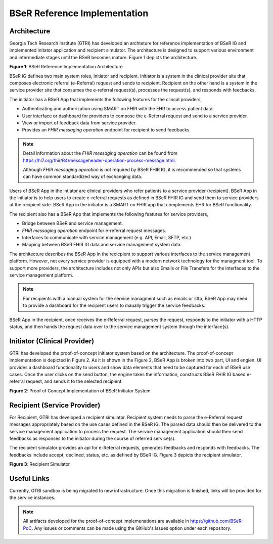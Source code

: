 BSeR Reference Implementation
=============================

Architecture
------------
Georgia Tech Research Institute (GTRI) has developed an archteture for reference implementation of BSeR IG and implemented
initator application and recipient simulator. The architecture is designed to support various environment and intermediate
stages until the BSeR becomes mature. Figure 1 depicts the architecture.

.. image::
   images/bser_ref_imp/BSER_RI_Architecture.png
   :width: 520pt
   :alt: BSeR Reference Implementation Architecture

**Figure 1**\ : BSeR Reference Implementation Architecture


BSeR IG defines two main system roles, initiator and recipient. Initiator is a system in the clinical provider site that composes
electronic referral (e-Referral) request and sends to recipient. Recipient on the other hand is a system in the service provider
site that consumes the e-referral request(s), processes the request(s), and responds with feecbacks.

The initiator has a BSeR App that implements the following features for the clincal providers,

* Authenticating and authorization using SMART on FHIR with the EHR to access patient data.
* User interface or dashboard for providers to compose the e-Referral request and send to a service provider.
* View or import of feedback data from service provider.
* Provides an *FHIR messaging operation* endpoint for recipient to send feedbacks

.. note::
   Detail information about the *FHIR messaging operation* can be found from https://hl7.org/fhir/R4/messageheader-operation-process-message.html.

   Although *FHIR messaging operation* is not required by BSeR FHIR IG, it is recommended so that systems can have common
   standardized way of exchanging data.

Users of BSeR App in the intiator are clinical providers who refer patients to a service provider (recipient). BSeR App in the
initiator is to help users to create e-referral requests as defined in BSeR FHIR IG and send them to service providers at the
recipient side. BSeR App in the initiator is a SMART on FHIR app that complements EHR for BSeR functionality.

The recipient also has a BSeR App that implements the following features for service providers,

* Bridge between BSeR and service management.
* *FHIR messaging operation* endpoint for e-referral request messages.
* Interfaces to communicate with service management (e.g. API, Email, SFTP, etc.)
* Mapping between BSeR FHIR IG data and service management system data.

The architecture describes the BSeR App in the recicpient to support various interfaces to the service management platform.
However, not every service provider is equipped with a modern network technology for the managment tool. To support more
providers, the architecture includes not only APIs but also Emails or File Transfers for the interfaces to the service management
platform.

.. note::
   For recipients with a manual system for the service managment such as emails or sftp, BSeR App may need to provide
   a dashboard for the recipient users to maually trigger the service feedbacks.

BSeR App in the recipient, once receives the e-Referral request, parses the request, responds to the initiator with a HTTP status, and then hands the request data
over to the service management system through the interface(s).


Initiator (Clinical Provider)
-----------------------------
GTRI has developed the proof-of-concept initiator system based on the architecture. The proof-of-concept
implementation is depicted in Figure 2. As it is shown in the Figure 2, BSeR App is broken into two part, UI and engien. UI
provides a dashboard functionality to users and show data elements that need to be captured for each of BSeR use cases. Once the
user clicks on the send button, the engine takes the information, constructs BSeR FHIR IG based e-referral request, and sends
it to the selected recipient.


.. image::
   images/bser_ref_imp/BSER_RI_Initiator_App.png
   :width: 520pt
   :alt: Proof of Concept Implementation of BSeR Initiator System

**Figure 2**\ : Proof of Concept Implementation of BSeR Initiator System


Recipient (Service Provider)
----------------------------

For Recipient, GTRI has developed a recipient simulator. Recipient system needs to parse the e-Referral request messages
appropriately based on the use cases defined in the BSeR IG. The parsed data should then be delivered to the service
management application to process the request. The service management application should then send feedbacks as responses
to the initiator during the course of referred service(s).

The recipient simulator provides an api for e-Referral requests, generates feedbacks and responds with feedbacks. The
feedbacks include accept, declined, status, etc. as defined by BSeR IG. Figure 3 depicts the recipient
simulator.

.. image::
   images/bser_ref_imp/BSER_RI_Recipient_Sim.png
   :width: 460pt
   :alt: Recipient simulator

**Figure 3**\ : Recipient Simulator


Useful Links
------------

Currently, GTRI sandbox is being migrated to new infrastructure. Once this migration is finished, links will be
provided for the service instances.


.. note::
   All artifacts developed for the proof-of-concept implemenations are available in https://github.com/BSeR-PoC.
   Any issues or comments can be made using the GitHub's Issues option under each repository.

